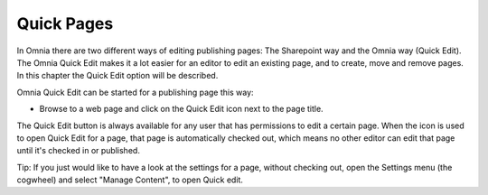 Quick Pages
===========================

In Omnia there are two different ways of editing publishing pages: The Sharepoint way and the Omnia way (Quick Edit). The Omnia Quick Edit makes it a lot easier for an editor to edit an existing page, and to create, move and remove pages. In this chapter the Quick Edit option will be described.

Omnia Quick Edit can be started for a publishing page this way: 

+ Browse to a web page and click on the Quick Edit icon next to the page title. 

.. image:: quickediticon.png

The Quick Edit button is always available for any user that has permissions to edit a certain page. When the icon is used to open Quick Edit for a page, that page is automatically checked out, which means no other editor can edit that page until it's checked in or published.

Tip:
If you just would like to have a look at the settings for a page, without checking out, open the Settings menu (the cogwheel) and select "Manage Content", to open Quick edit.



